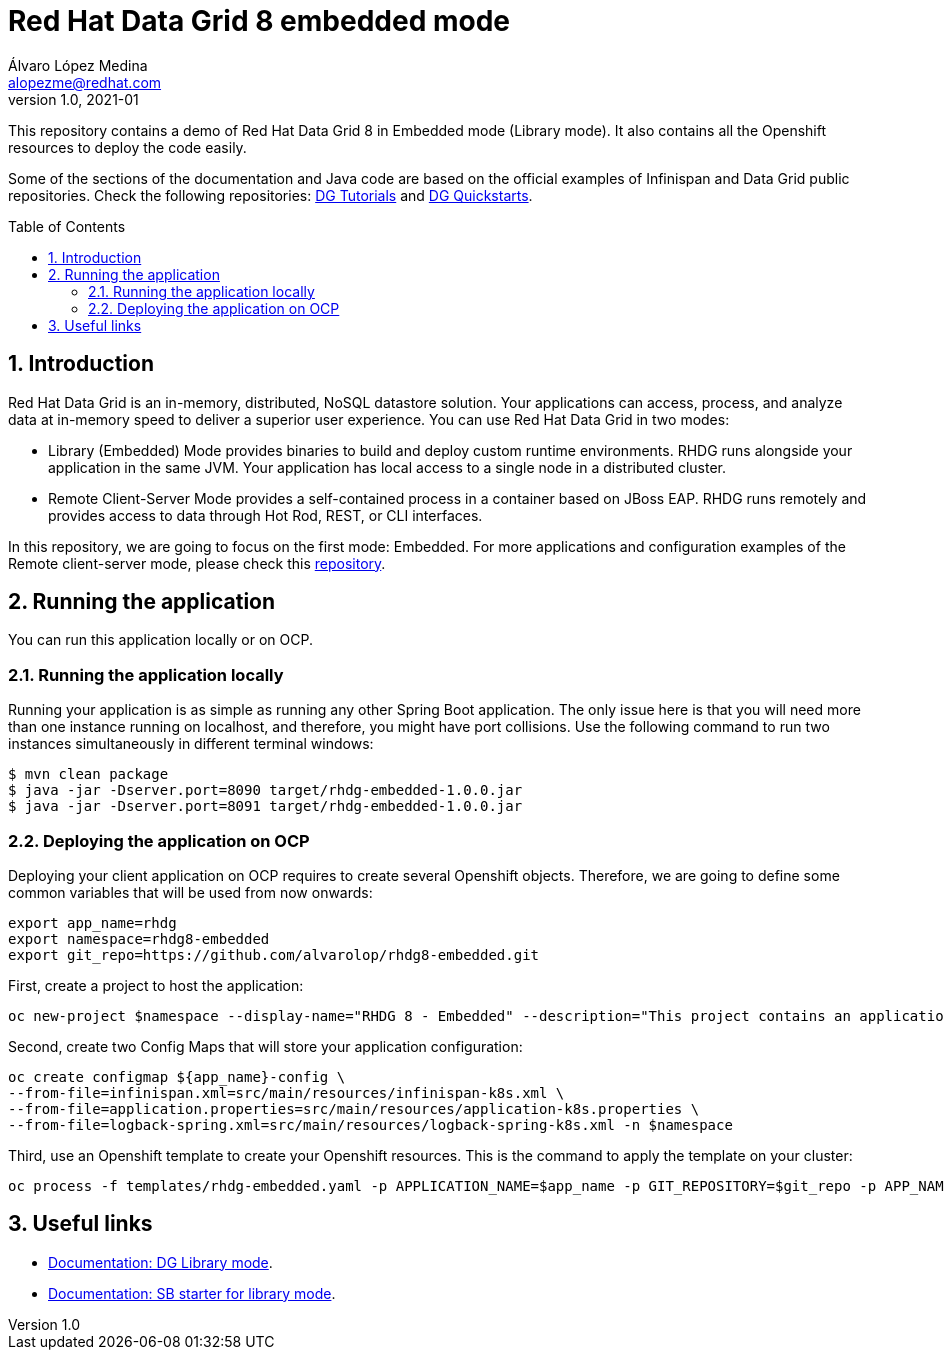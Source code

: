 = Red Hat Data Grid 8 embedded mode
Álvaro López Medina <alopezme@redhat.com>
v1.0, 2021-01
// Create TOC wherever needed
:toc: macro
:sectanchors:
:sectnumlevels: 2
:sectnums: 
:source-highlighter: pygments
:imagesdir: images
// Start: Enable admonition icons
ifdef::env-github[]
:tip-caption: :bulb:
:note-caption: :information_source:
:important-caption: :heavy_exclamation_mark:
:caution-caption: :fire:
:warning-caption: :warning:
endif::[]
ifndef::env-github[]
:icons: font
endif::[]
// End: Enable admonition icons

This repository contains a demo of Red Hat Data Grid 8 in Embedded mode (Library mode). It also contains all the Openshift resources to deploy the code easily.

Some of the sections of the documentation and Java code are based on the official examples of Infinispan and Data Grid public repositories. Check the following repositories: https://github.com/redhat-developer/redhat-datagrid-tutorials[DG Tutorials] and https://github.com/jboss-developer/jboss-jdg-quickstarts/tree/jdg-7.3.x[DG Quickstarts].

// Create the Table of contents here
toc::[]

== Introduction

Red Hat Data Grid is an in-memory, distributed, NoSQL datastore solution. Your applications can access, process, and analyze data at in-memory speed to deliver a superior user experience. You can use Red Hat Data Grid in two modes:

* Library (Embedded) Mode provides binaries to build and deploy custom runtime environments. RHDG runs alongside your application in the same JVM. Your application has local access to a single node in a distributed cluster.

* Remote Client-Server Mode provides a self-contained process in a container based on JBoss EAP. RHDG runs remotely and provides access to data through Hot Rod, REST, or CLI interfaces.

In this repository, we are going to focus on the first mode: Embedded. For more applications and configuration examples of the Remote client-server mode, please check this https://github.com/alvarolop/rhdg8-server[repository].


== Running the application

You can run this application locally or on OCP.


=== Running the application locally

Running your application is as simple as running any other Spring Boot application. The only issue here is that you will need more than one instance running on localhost, and therefore, you might have port collisions. Use the following command to run two instances simultaneously in different terminal windows:

[source, bash]
----
$ mvn clean package
$ java -jar -Dserver.port=8090 target/rhdg-embedded-1.0.0.jar
$ java -jar -Dserver.port=8091 target/rhdg-embedded-1.0.0.jar
----


=== Deploying the application on OCP

Deploying your client application on OCP requires to create several Openshift objects. Therefore, we are going to define some common variables that will be used from now onwards:

[source, bash]
----
export app_name=rhdg
export namespace=rhdg8-embedded
export git_repo=https://github.com/alvarolop/rhdg8-embedded.git
----

First, create a project to host the application:
[source, bash]
----
oc new-project $namespace --display-name="RHDG 8 - Embedded" --description="This project contains an application with an embedded DataGrid cluster"
----


Second, create two Config Maps that will store your application configuration:
[source, bash]
----
oc create configmap ${app_name}-config \
--from-file=infinispan.xml=src/main/resources/infinispan-k8s.xml \
--from-file=application.properties=src/main/resources/application-k8s.properties \
--from-file=logback-spring.xml=src/main/resources/logback-spring-k8s.xml -n $namespace
----

Third, use an Openshift template to create your Openshift resources. This is the command to apply the template on your cluster:
[source, bash]
----
oc process -f templates/rhdg-embedded.yaml -p APPLICATION_NAME=$app_name -p GIT_REPOSITORY=$git_repo -p APP_NAMESPACE=$namespace | oc apply -f -
----


== Useful links

* https://access.redhat.com/documentation/en-us/red_hat_data_grid/8.1/html-single/data_grid_library_mode/indexÞ[Documentation: DG Library mode].
* https://access.redhat.com/documentation/en-us/red_hat_data_grid/8.1/html-single/data_grid_spring_boot_starter/index#sb_starter_embedded[Documentation: SB starter for library mode].
